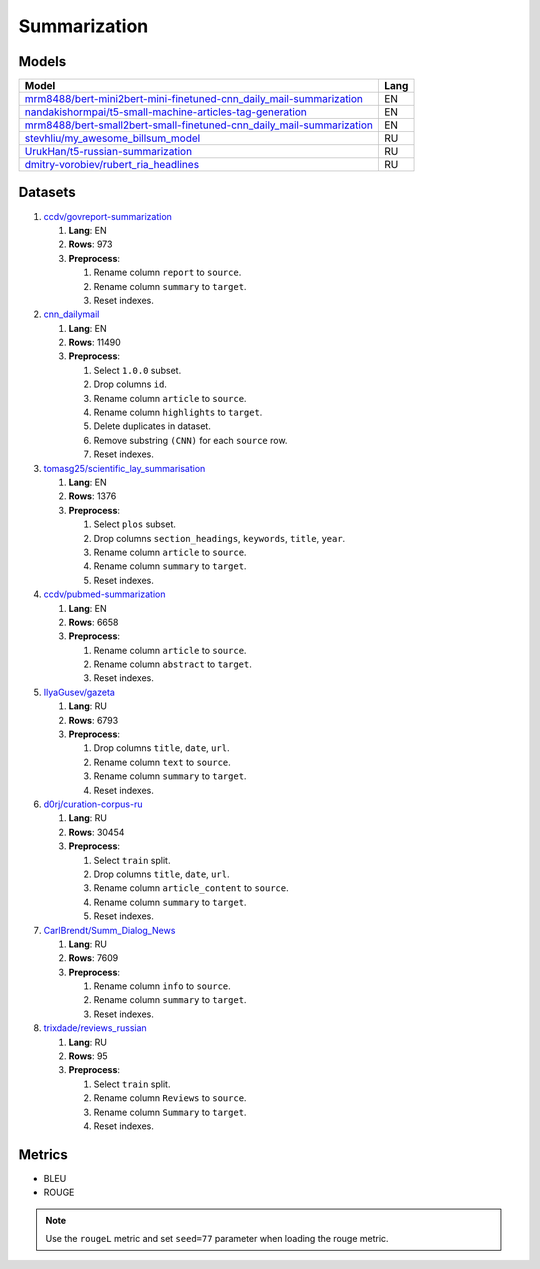 .. _summarization-label:

Summarization
=============

Models
------

+-----------------------------------------------------------------------+-------+
| Model                                                                 | Lang  |
+=======================================================================+=======+
| `mrm8488/bert-mini2bert-mini-finetuned-cnn_daily_mail-summarization   | EN    |
| <https://huggingface.co/mrm8488/bert-mini2bert-mini-                  |       |
| finetuned-cnn_daily_mail-summarization>`__                            |       |
+-----------------------------------------------------------------------+-------+
| `nandakishormpai/t5-small-machine-articles-tag-generation             | EN    |
| <https://huggingface.co/nandakishormpai                               |       |
| /t5-small-machine-articles-tag-generation>`__                         |       |
+-----------------------------------------------------------------------+-------+
| `mrm8488/bert-small2bert-small-finetuned-cnn_daily_mail-summarization | EN    |
| <https://huggingface.co/mrm8488/bert-small2bert-                      |       |
| small-finetuned-cnn_daily_mail-summarization>`__                      |       |
+-----------------------------------------------------------------------+-------+
| `stevhliu/my_awesome_billsum_model                                    | RU    |
| <https://huggingface.co/stevhliu/my_awesome_billsum_model>`__         |       |
+-----------------------------------------------------------------------+-------+
| `UrukHan/t5-russian-summarization                                     | RU    |
| <https://huggingface.co/UrukHan/t5-russian-summarization>`__          |       |
+-----------------------------------------------------------------------+-------+
| `dmitry-vorobiev/rubert_ria_headlines                                 | RU    |
| <https://huggingface.co/dmitry-vorobiev/rubert_ria_headlines>`__      |       |
+-----------------------------------------------------------------------+-------+


Datasets
--------

1. `ccdv/govreport-summarization <https://huggingface.co/datasets/ccdv/govreport-summarization>`__

   1. **Lang**: EN
   2. **Rows**: 973
   3. **Preprocess**:

      1. Rename column ``report`` to ``source``.
      2. Rename column ``summary`` to ``target``.
      3. Reset indexes.

2. `cnn_dailymail <https://huggingface.co/datasets/cnn_dailymail>`__

   1. **Lang**: EN
   2. **Rows**: 11490
   3. **Preprocess**:

      1. Select ``1.0.0`` subset.
      2. Drop columns ``id``.
      3. Rename column ``article`` to ``source``.
      4. Rename column ``highlights`` to ``target``.
      5. Delete duplicates in dataset.
      6. Remove substring ``(CNN)`` for each ``source`` row.
      7. Reset indexes.

3. `tomasg25/scientific_lay_summarisation <https://huggingface.co/datasets/tomasg25/scientific_lay_summarisation>`__

   1. **Lang**: EN
   2. **Rows**: 1376
   3. **Preprocess**:

      1. Select ``plos`` subset.
      2. Drop columns ``section_headings``, ``keywords``, ``title``, ``year``.
      3. Rename column ``article`` to ``source``.
      4. Rename column ``summary`` to ``target``.
      5. Reset indexes.

4. `ccdv/pubmed-summarization <https://huggingface.co/datasets/ccdv/pubmed-summarization?row=0>`__

   1. **Lang**: EN
   2. **Rows**: 6658
   3. **Preprocess**:

      1. Rename column ``article`` to ``source``.
      2. Rename column ``abstract`` to ``target``.
      3. Reset indexes.

5. `IlyaGusev/gazeta <https://huggingface.co/datasets/IlyaGusev/gazeta>`__

   1. **Lang**: RU
   2. **Rows**: 6793
   3. **Preprocess**:

      1. Drop columns ``title``, ``date``, ``url``.
      2. Rename column ``text`` to ``source``.
      3. Rename column ``summary`` to ``target``.
      4. Reset indexes.

6. `d0rj/curation-corpus-ru <https://huggingface.co/datasets/d0rj/curation-corpus-ru>`__

   1. **Lang**: RU
   2. **Rows**: 30454
   3. **Preprocess**:

      1. Select ``train`` split.
      2. Drop columns ``title``, ``date``, ``url``.
      3. Rename column ``article_content`` to ``source``.
      4. Rename column ``summary`` to ``target``.
      5. Reset indexes.

7. `CarlBrendt/Summ_Dialog_News <https://huggingface.co/datasets/CarlBrendt/Summ_Dialog_News?row=1>`__

   1. **Lang**: RU
   2. **Rows**: 7609
   3. **Preprocess**:

      1. Rename column ``info`` to ``source``.
      2. Rename column ``summary`` to ``target``.
      3. Reset indexes.

8. `trixdade/reviews_russian <https://huggingface.co/datasets/trixdade/reviews_russian>`__

   1. **Lang**: RU
   2. **Rows**: 95
   3. **Preprocess**:

      1. Select ``train`` split.
      2. Rename column ``Reviews`` to ``source``.
      3. Rename column ``Summary`` to ``target``.
      4. Reset indexes.


Metrics
-------

-  BLEU
-  ROUGE

.. note:: Use the ``rougeL`` metric and set ``seed=77`` parameter
          when loading the rouge metric.
